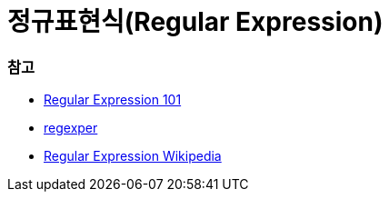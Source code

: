 = 정규표현식(Regular Expression)

=== 참고
* https://regex101.com/[Regular Expression 101]
* https://regexper.com/[regexper]
* https://en.wikipedia.org/wiki/Regular_expression[Regular Expression Wikipedia]
